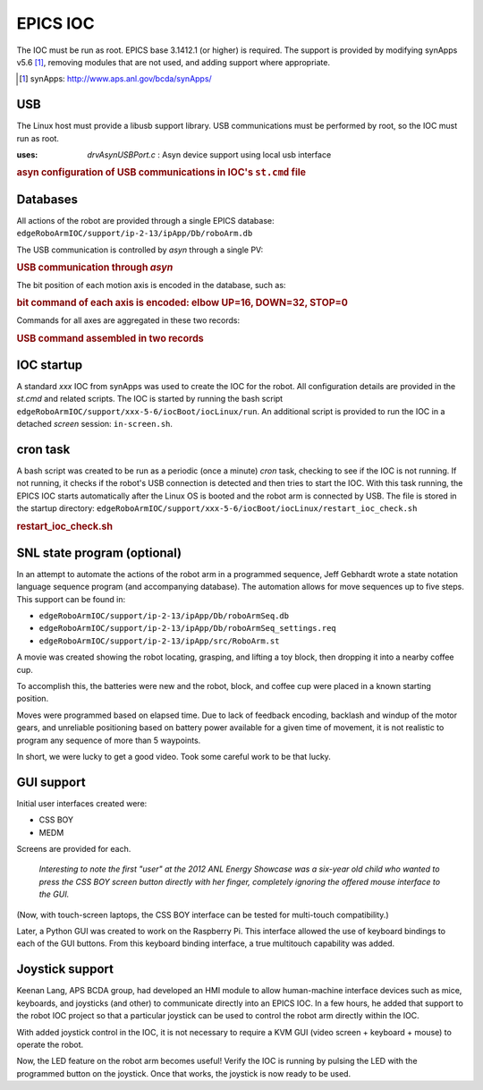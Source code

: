 
.. index:: EPICS; IOC


=========
EPICS IOC
=========

The IOC must be run as root.  EPICS base 3.1412.1 (or higher) is required.
The support is provided by modifying synApps v5.6 [#]_, 
removing modules that are not used, and adding support where appropriate.

.. [#] synApps: http://www.aps.anl.gov/bcda/synApps/

USB
---

The Linux host must provide a libusb support library.
USB communications must be performed by root, so the IOC must run as root. 

:uses: *drvAsynUSBPort.c*  : Asyn device support using local usb interface

.. compound::

   .. rubric:: asyn configuration of USB communications in IOC's ``st.cmd`` file
   
   .. code-block:: c
      :linenos:

      drvAsynUSBPortConfigure("USB1", "Robotic Arm", 0x1267, 0, 0, 0, 0, 1)
      asynOctetConnect("USB1", "USB1")


Databases
---------

All actions of the robot are provided through a single EPICS database:
``edgeRoboArmIOC/support/ip-2-13/ipApp/Db/roboArm.db``

The USB communication is controlled by *asyn* through a single PV:

.. compound::

   .. rubric:: USB communication through *asyn*
   
   .. code-block:: c
      :linenos:

      record(stringout, "$(P)$(A)send_cmd_str") {
        field(DESC, "send the motion command string")
        field(DTYP, "asyn robo stringParm")
        field(OUT, "@asyn($(PORT))")
      }

The bit position of each motion axis is encoded in the database, such as:

.. compound::

   .. rubric:: bit command of each axis is encoded: elbow UP=16, DOWN=32, STOP=0
   
   .. code-block:: c
      :linenos:

      record(mbbo,  "$(P)$(A)elbow_move") {
        field(DESC, "elbow motion")
        field(DTYP, "Raw Soft Channel")
        field(ZRST, "STOP")
        field(ZRVL, "0")
        field(ONST, "UP")
        field(ONVL, "16")
        field(TWST, "DOWN")
        field(TWVL, "32")
        field(FLNK, "$(P)$(A)send_cmd.PROC  PP MS")
      }

Commands for all axes are aggregated in these two records:

.. compound::

   .. rubric:: USB command assembled in two records
   
   .. code-block:: c
      :linenos:

      record(calc,  "$(P)$(A)send_cmd") {
        field(DESC, "send the motion command")
        field(INPA, "$(P)$(A)grip_move.RVAL      NPP NMS")
        field(INPB, "$(P)$(A)wrist_move.RVAL     NPP NMS")
        field(INPC, "$(P)$(A)elbow_move.RVAL     NPP NMS")
        field(INPD, "$(P)$(A)shoulder_move.RVAL  NPP NMS")
        field(CALC, "A+B+C+D")
        field(FLNK, "$(P)$(A)send_cmd_2.PROC      PP  MS") 
      }
      
      record(scalcout, "$(P)$(A)send_cmd_2") {
        field(DESC, "send the motion command")
        field(INPA, "$(P)$(A)send_cmd.VAL        NPP NMS")
        field(INPB, "$(P)$(A)base_move.RVAL      NPP NMS")
        field(INPC, "$(P)$(A)led_onoff.VAL       NPP NMS")
        field(CALC, "STR(A)+' '+STR(B)+' '+STR(C)")
        field(OUT,  "$(P)$(A)send_cmd_str.VAL     PP  MS") 
      }


IOC startup
-----------

A standard *xxx* IOC from synApps was used to create the IOC for the robot.
All configuration details are provided in the *st.cmd* and related scripts.
The IOC is started by running the bash script 
``edgeRoboArmIOC/support/xxx-5-6/iocBoot/iocLinux/run``.  
An additional script is provided to run the IOC in a detached *screen* session:
``in-screen.sh``.

cron task
---------

A bash script was created to be run as a periodic (once a minute) 
*cron* task, checking to see if the IOC is not running.  If not 
running, it checks if the robot's USB connection is detected and 
then tries to start the IOC.  With this task running, the EPICS 
IOC starts automatically after the Linux OS is booted and the robot arm 
is connected by USB.  The file is stored in the startup directory:
``edgeRoboArmIOC/support/xxx-5-6/iocBoot/iocLinux/restart_ioc_check.sh``

.. compound::

    .. rubric:: **restart_ioc_check.sh**

    .. literalinclude:: ../../../edgeRoboArmIOC/support/xxx-5-6/iocBoot/iocLinux/restart_ioc_check.sh
       :tab-width: 4
       :linenos:
       :language: guess


SNL state program (optional)
----------------------------

In an attempt to automate the actions of the robot arm in 
a programmed sequence, Jeff Gebhardt wrote a state notation 
language sequence program (and accompanying database).
The automation allows for move sequences up to five steps.
This support can be found in:

* ``edgeRoboArmIOC/support/ip-2-13/ipApp/Db/roboArmSeq.db``
* ``edgeRoboArmIOC/support/ip-2-13/ipApp/Db/roboArmSeq_settings.req``
* ``edgeRoboArmIOC/support/ip-2-13/ipApp/src/RoboArm.st``

A movie was created showing the robot locating, grasping, and 
lifting a toy block, then dropping it into a nearby coffee cup.

To accomplish this, the batteries were new and
the robot, block, and coffee cup were placed 
in a known starting position.

Moves were programmed based on elapsed time.
Due to lack of feedback encoding, backlash and windup of the motor gears, 
and unreliable positioning based on battery power available for a given time of movement,
it is not realistic to program any sequence of more than 5 waypoints.

In short, we were lucky to get a good video.  
Took some careful work to be that lucky.

GUI support
-----------

Initial user interfaces created were:

* CSS BOY
* MEDM

Screens are provided for each.

   *Interesting to note the first "user" at the 2012 ANL Energy Showcase
   was a six-year old child who wanted to press the CSS BOY screen button
   directly with her finger, completely ignoring the offered mouse interface to the GUI.*  

(Now, with touch-screen laptops, the CSS BOY
interface can be tested for multi-touch compatibility.)

Later, a Python GUI was created to work on the Raspberry Pi.
This interface allowed the use of keyboard bindings to each of the
GUI buttons.  
From this keyboard binding interface, a true multitouch capability was added.

Joystick support
----------------

Keenan Lang, APS BCDA group, had developed an HMI module to allow human-machine
interface devices such as mice, keyboards, and joysticks (and other) to
communicate directly into an EPICS IOC.  In a few hours, he added that
support to the robot IOC project so that a particular joystick can be used
to control the robot arm directly within the IOC.

With added joystick control in the IOC, it is not necessary to require a 
KVM GUI (video screen + keyboard + mouse) to operate the robot.

Now, the LED feature on the robot arm becomes useful!
Verify the IOC is running by pulsing the LED with the programmed button on the joystick.
Once that works, the joystick is now ready to be used.
